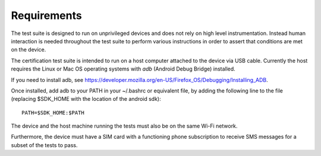 Requirements
============

The test suite is designed to run on unprivileged devices and does not
rely on high level instrumentation.  Instead human interaction is
needed throughout the test suite to perform various instructions in
order to assert that conditions are met on the device.

The certification test suite is intended to run on a host computer
attached to the device via USB cable.  Currently the host requires the
Linux or Mac OS operating systems with *adb* (Android Debug Bridge)
installed.

If you need to install adb, see
https://developer.mozilla.org/en-US/Firefox_OS/Debugging/Installing_ADB.

Once installed, add adb to your PATH in your ~/.bashrc
or equivalent file, by adding the following line to the file
(replacing $SDK_HOME with the location of the android sdk)::

    PATH=$SDK_HOME:$PATH

The device and the host machine running the tests must also be on the
same Wi-Fi network.

Furthermore, the device must have a SIM card with a functioning phone
subscription to receive SMS messages for a subset of the tests to
pass.
